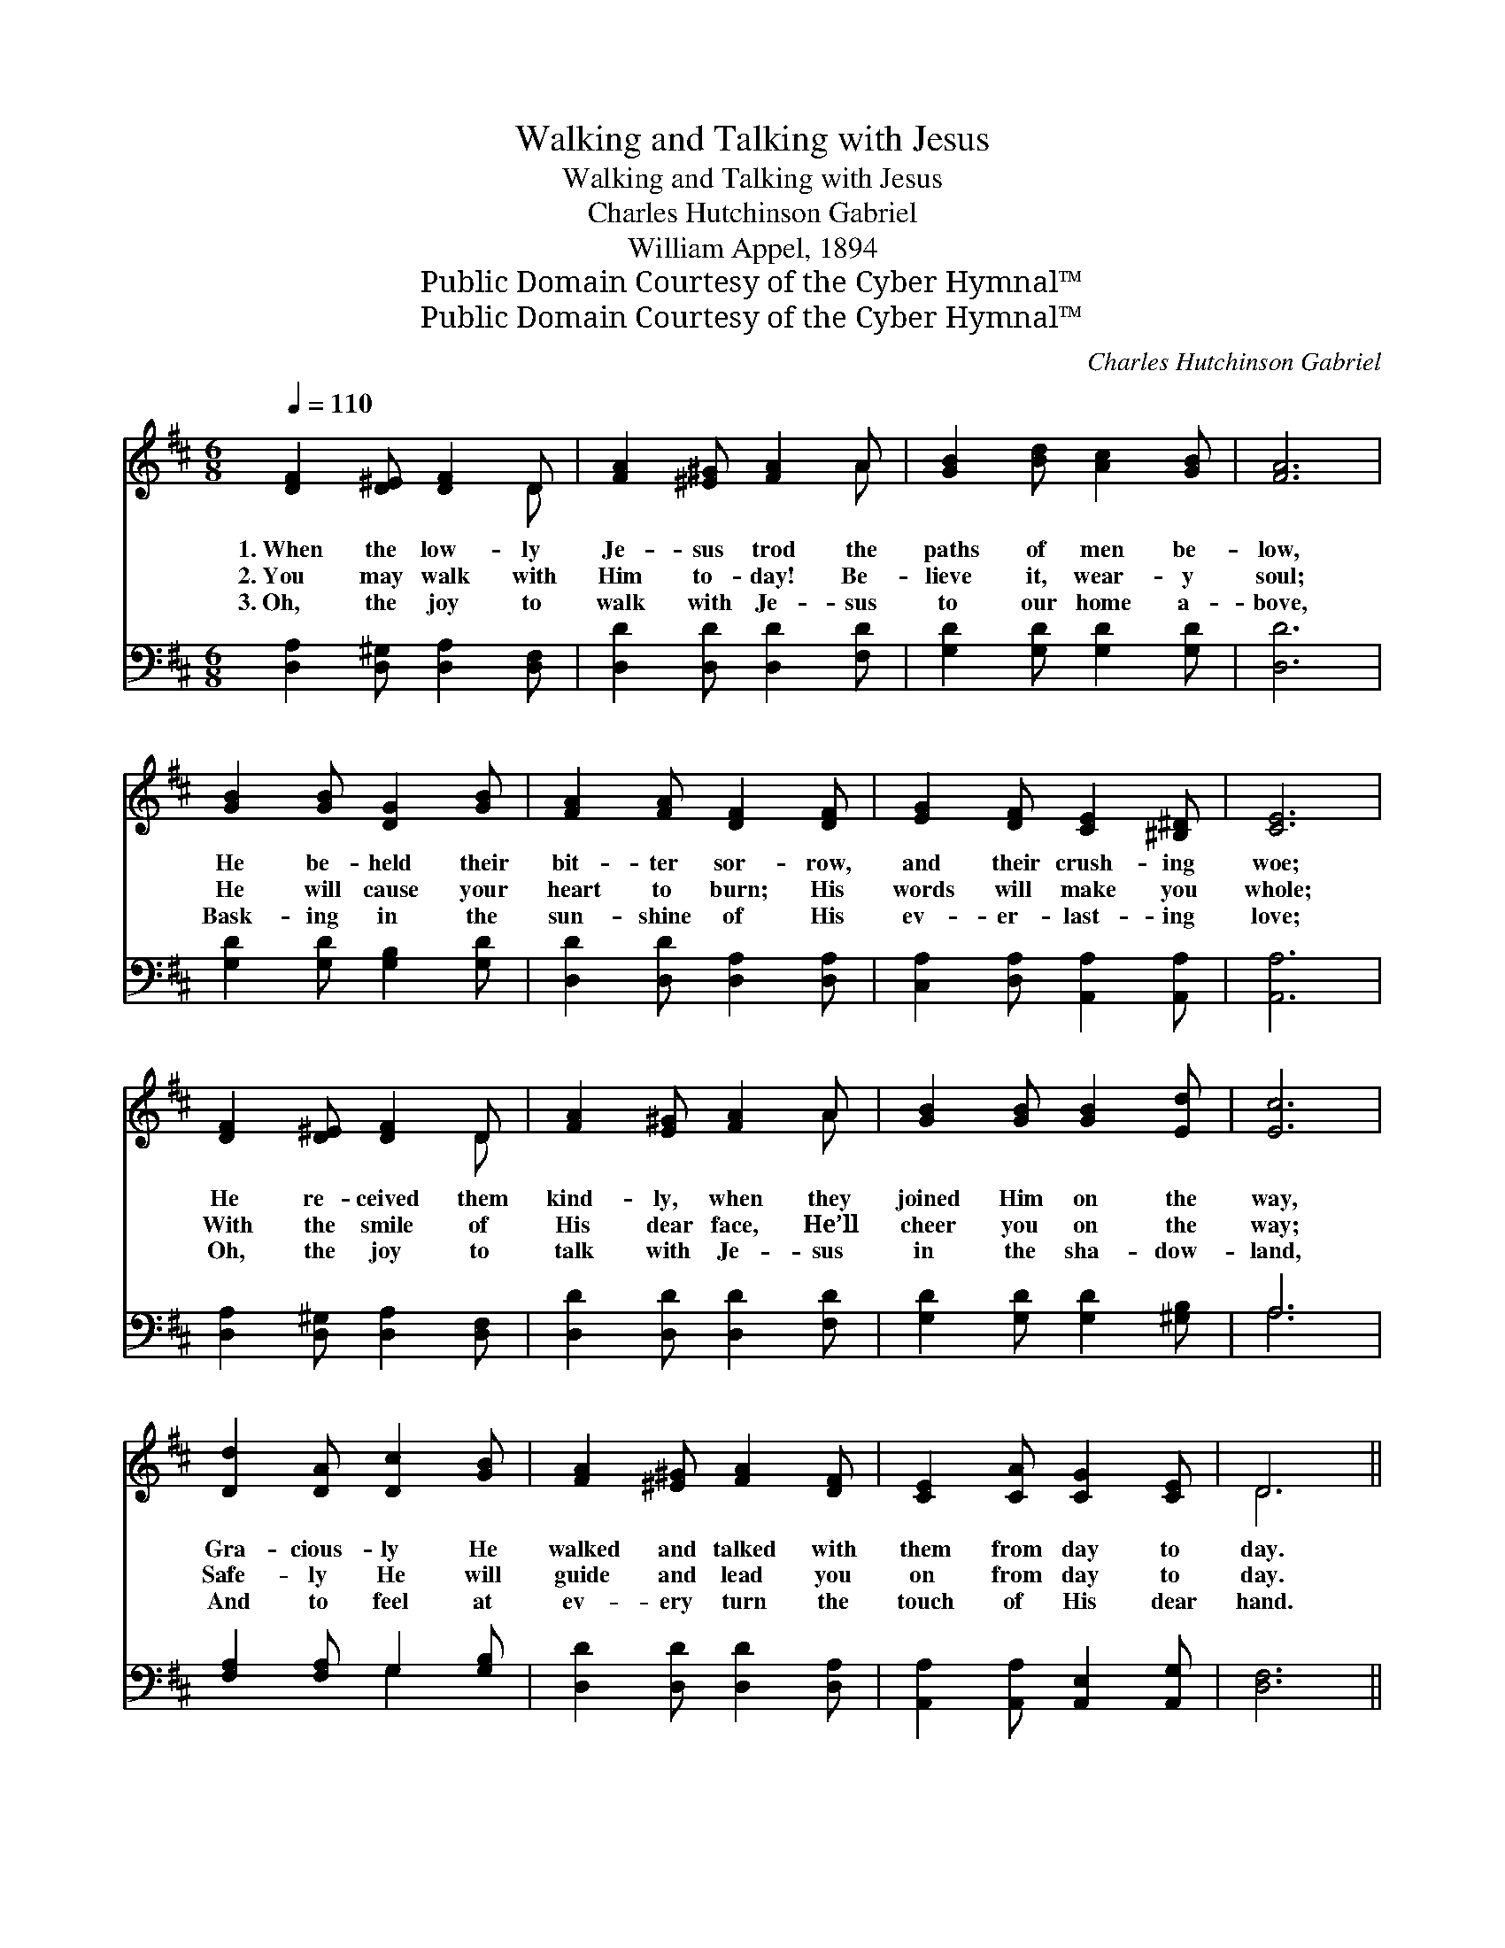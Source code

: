X:1
T:Walking and Talking with Jesus
T:Walking and Talking with Jesus
T:Charles Hutchinson Gabriel
T:William Appel, 1894
T:Public Domain Courtesy of the Cyber Hymnal™
T:Public Domain Courtesy of the Cyber Hymnal™
C:Charles Hutchinson Gabriel
Z:Public Domain
Z:Courtesy of the Cyber Hymnal™
%%score ( 1 2 ) ( 3 4 )
L:1/8
Q:1/4=110
M:6/8
K:D
V:1 treble 
V:2 treble 
V:3 bass 
V:4 bass 
V:1
 [DF]2 [D^E] [DF]2 D | [FA]2 [^E^G] [FA]2 A | [GB]2 [Bd] [Ac]2 [GB] | [FA]6 | %4
w: 1.~When the low- ly|Je- sus trod the|paths of men be-|low,|
w: 2.~You may walk with|Him to- day! Be-|lieve it, wear- y|soul;|
w: 3.~Oh, the joy to|walk with Je- sus|to our home a-|bove,|
 [GB]2 [GB] [DG]2 [GB] | [FA]2 [FA] [DF]2 [DF] | [EG]2 [DF] [CE]2 [^B,^D] | [CE]6 | %8
w: He be- held their|bit- ter sor- row,|and their crush- ing|woe;|
w: He will cause your|heart to burn; His|words will make you|whole;|
w: Bask- ing in the|sun- shine of His|ev- er- last- ing|love;|
 [DF]2 [D^E] [DF]2 D | [FA]2 [E^G] [FA]2 A | [GB]2 [GB] [GB]2 [Ed] | [Ec]6 | %12
w: He re- ceived them|kind- ly, when they|joined Him on the|way,|
w: With the smile of|His dear face, He’ll|cheer you on the|way;|
w: Oh, the joy to|talk with Je- sus|in the sha- dow-|land,|
 [Dd]2 [DA] [Dc]2 [GB] | [FA]2 [^E^G] [FA]2 [DF] | [CE]2 [CA] [CG]2 [CE] | D6 || %16
w: Gra- cious- ly He|walked and talked with|them from day to|day.|
w: Safe- ly He will|guide and lead you|on from day to|day.|
w: And to feel at|ev- ery turn the|touch of His dear|hand.|
"^Refrain" [DF][DE]D [DF][DE]D | [DA]3 [DA]3 | [Fd]2 [GB] [FA]2 [DF] | [CE]6 | %20
w: ||||
w: Walk- ing and talk- ing with|Je- sus|Smoothes the rug- ged|way.|
w: ||||
 [EG][DF][CE] [EG][DF][CE] | [Ac]3 [GB]3 | [GB]2 [FA] [FA]2 [EG] | [DF]6 | %24
w: ||||
w: Walk- ing and talk- ing with|Je- sus|Brings the light of|day;|
w: ||||
 [FA][EG][DF] [FA][EG][DF] | [Fd]3 [Fd]3 | [Fe]2 [Fd] [Gd]2 [Ac] | [GB]6 | %28
w: ||||
w: Walk- ing and talk- ing with|Je- sus|Fills the heart with|love;|
w: ||||
 [Gc][GB][GA] [GB][FA][^E^G] | [FA]3 [DF]3 | [CE]2 [CA] [CG]2 [CE] | D6 |] %32
w: ||||
w: Walk- ing and talk- ing with|Je- sus|Is like Heav’n a-|bove.|
w: ||||
V:2
 x5 D | x5 A | x6 | x6 | x6 | x6 | x6 | x6 | x5 D | x5 A | x6 | x6 | x6 | x6 | x6 | D6 || %16
 x2 D x D x | x6 | x6 | x6 | x6 | x6 | x6 | x6 | x6 | x6 | x6 | x6 | x6 | x6 | x6 | D6 |] %32
V:3
 [D,A,]2 [D,^G,] [D,A,]2 [D,F,] | [D,D]2 [D,D] [D,D]2 [F,D] | [G,D]2 [G,D] [G,D]2 [G,D] | [D,D]6 | %4
 [G,D]2 [G,D] [G,B,]2 [G,D] | [D,D]2 [D,D] [D,A,]2 [D,A,] | [C,A,]2 [D,A,] [A,,A,]2 [A,,A,] | %7
 [A,,A,]6 | [D,A,]2 [D,^G,] [D,A,]2 [D,F,] | [D,D]2 [D,D] [D,D]2 [F,D] | %10
 [G,D]2 [G,D] [G,D]2 [^G,B,] | A,6 | [F,A,]2 [F,A,] G,2 [G,B,] | [D,D]2 [D,D] [D,D]2 [D,A,] | %14
 [A,,A,]2 [A,,A,] [A,,E,]2 [A,,G,] | [D,F,]6 || [D,A,][D,G,][D,F,] [D,A,][D,G,][D,F,] | %17
 [D,F,]3 [D,F,]3 | [D,A,]2 [D,B,] [D,D]2 [D,A,] | [A,,A,]6 | %20
 [A,,A,][A,,A,][A,,A,] [A,,A,][A,,A,][A,,A,] | [A,,A,]3 [A,,A,]3 | [A,,A,]2 [A,,A,] A,2 [C,A,] | %23
 [D,A,]6 | [D,D][D,D][D,A,] [D,D][D,D][D,A,] | [D,A,]3 [D,A,]3 | [D,A,]2 [D,A,] [F,D]2 [F,D] | %27
 [G,D]6 | A,A,A, [A,C]A,A, | [D,D]3 [D,A,]3 | [A,,A,]2 [A,,A,] [A,,E,]2 [A,,G,] | [D,F,]6 |] %32
V:4
 x6 | x6 | x6 | x6 | x6 | x6 | x6 | x6 | x6 | x6 | x6 | A,6 | x3 G,2 x | x6 | x6 | x6 || x6 | x6 | %18
 x6 | x6 | x6 | x6 | x3 (A,,B,,) x | x6 | x6 | x6 | x6 | x6 | A,A,A, A,A, x | x6 | x6 | x6 |] %32

